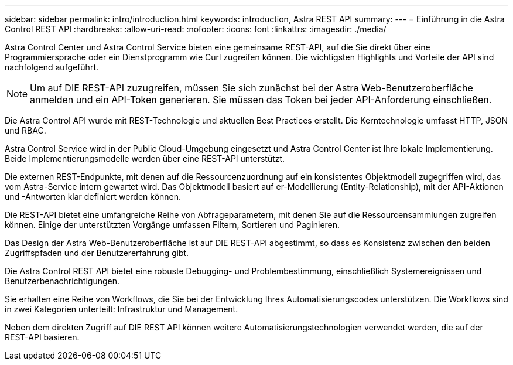 ---
sidebar: sidebar 
permalink: intro/introduction.html 
keywords: introduction, Astra REST API 
summary:  
---
= Einführung in die Astra Control REST API
:hardbreaks:
:allow-uri-read: 
:nofooter: 
:icons: font
:linkattrs: 
:imagesdir: ./media/


[role="lead"]
Astra Control Center und Astra Control Service bieten eine gemeinsame REST-API, auf die Sie direkt über eine Programmiersprache oder ein Dienstprogramm wie Curl zugreifen können. Die wichtigsten Highlights und Vorteile der API sind nachfolgend aufgeführt.


NOTE: Um auf DIE REST-API zuzugreifen, müssen Sie sich zunächst bei der Astra Web-Benutzeroberfläche anmelden und ein API-Token generieren. Sie müssen das Token bei jeder API-Anforderung einschließen.

Die Astra Control API wurde mit REST-Technologie und aktuellen Best Practices erstellt. Die Kerntechnologie umfasst HTTP, JSON und RBAC.

Astra Control Service wird in der Public Cloud-Umgebung eingesetzt und Astra Control Center ist Ihre lokale Implementierung. Beide Implementierungsmodelle werden über eine REST-API unterstützt.

Die externen REST-Endpunkte, mit denen auf die Ressourcenzuordnung auf ein konsistentes Objektmodell zugegriffen wird, das vom Astra-Service intern gewartet wird. Das Objektmodell basiert auf er-Modellierung (Entity-Relationship), mit der API-Aktionen und -Antworten klar definiert werden können.

Die REST-API bietet eine umfangreiche Reihe von Abfrageparametern, mit denen Sie auf die Ressourcensammlungen zugreifen können. Einige der unterstützten Vorgänge umfassen Filtern, Sortieren und Paginieren.

Das Design der Astra Web-Benutzeroberfläche ist auf DIE REST-API abgestimmt, so dass es Konsistenz zwischen den beiden Zugriffspfaden und der Benutzererfahrung gibt.

Die Astra Control REST API bietet eine robuste Debugging- und Problembestimmung, einschließlich Systemereignissen und Benutzerbenachrichtigungen.

Sie erhalten eine Reihe von Workflows, die Sie bei der Entwicklung Ihres Automatisierungscodes unterstützen. Die Workflows sind in zwei Kategorien unterteilt: Infrastruktur und Management.

Neben dem direkten Zugriff auf DIE REST API können weitere Automatisierungstechnologien verwendet werden, die auf der REST-API basieren.
